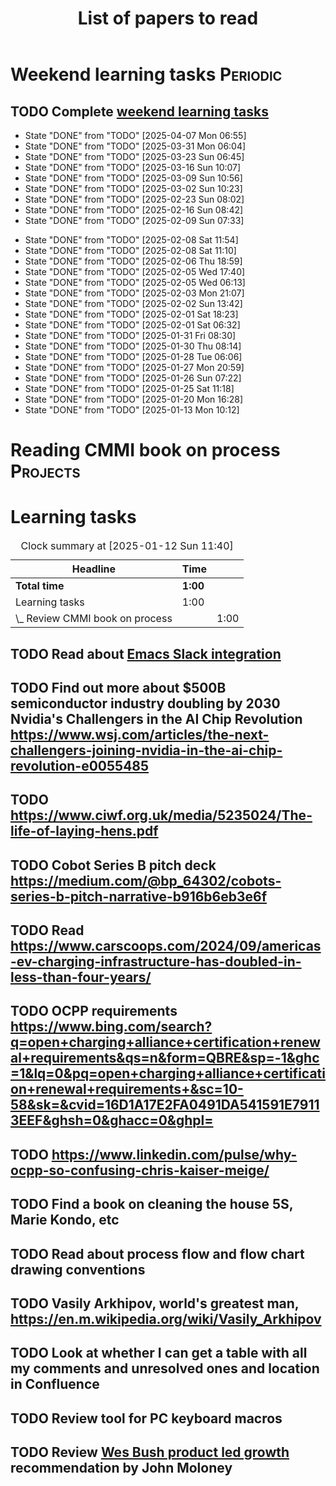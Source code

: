 #+TITLE: List of papers to read
#+FILETAGS: :Learning:
#+STARTUP: content

* Weekend learning tasks                                           :Periodic:


** TODO Complete [[elisp:(org-agenda t "lt")][weekend learning tasks]]
   SCHEDULED: <2025-04-13 Sun 06:00 +7d>
   :PROPERTIES:
   :EFFORT: 01:00
   :BENEFIT: 200
   :RATIO: 2.00
   :LAST_REPEAT: [2025-04-07 Mon 06:55]
   :END:
   - State "DONE"       from "TODO"       [2025-04-07 Mon 06:55]
   - State "DONE"       from "TODO"       [2025-03-31 Mon 06:04]
   - State "DONE"       from "TODO"       [2025-03-23 Sun 06:45]
   - State "DONE"       from "TODO"       [2025-03-16 Sun 10:07]
   - State "DONE"       from "TODO"       [2025-03-09 Sun 10:56]
   - State "DONE"       from "TODO"       [2025-03-02 Sun 10:23]
   - State "DONE"       from "TODO"       [2025-02-23 Sun 08:02]
   - State "DONE"       from "TODO"       [2025-02-16 Sun 08:42]
   - State "DONE"       from "TODO"       [2025-02-09 Sun 07:33]
   :LOGBOOK:
   CLOCK: [2025-02-23 Sun 06:50]--[2025-02-23 Sun 08:02] =>  1:12
   CLOCK: [2025-02-09 Sun 06:37]--[2025-02-09 Sun 07:33] =>  0:56
   :END:
   - State "DONE"       from "TODO"       [2025-02-08 Sat 11:54]
   - State "DONE"       from "TODO"       [2025-02-08 Sat 11:10]
   - State "DONE"       from "TODO"       [2025-02-06 Thu 18:59]
   - State "DONE"       from "TODO"       [2025-02-05 Wed 17:40]
   - State "DONE"       from "TODO"       [2025-02-05 Wed 06:13]
   - State "DONE"       from "TODO"       [2025-02-03 Mon 21:07]
   - State "DONE"       from "TODO"       [2025-02-02 Sun 13:42]
   - State "DONE"       from "TODO"       [2025-02-01 Sat 18:23]
   - State "DONE"       from "TODO"       [2025-02-01 Sat 06:32]
   - State "DONE"       from "TODO"       [2025-01-31 Fri 08:30]
   - State "DONE"       from "TODO"       [2025-01-30 Thu 08:14]
   - State "DONE"       from "TODO"       [2025-01-28 Tue 06:06]
   - State "DONE"       from "TODO"       [2025-01-27 Mon 20:59]
   - State "DONE"       from "TODO"       [2025-01-26 Sun 07:22]
   - State "DONE"       from "TODO"       [2025-01-25 Sat 11:18]
   - State "DONE"       from "TODO"       [2025-01-20 Mon 16:28]
   - State "DONE"       from "TODO"       [2025-01-13 Mon 10:12]



* Reading CMMI book on process                                     :Projects:
  :PROPERTIES:
  :EFFORT: 06:00
  :BENEFIT: 600
  :RATIO: 1.00
  :END:
  :LOGBOOK:
  CLOCK: [2025-01-12 Sun 10:40]--[2025-01-12 Sun 11:40] =>  1:00
  :END:


* Learning tasks

#+BEGIN: clocktable :scope subtree :maxlevel 2
#+CAPTION: Clock summary at [2025-01-12 Sun 11:40]
| Headline                        | Time   |      |
|---------------------------------+--------+------|
| *Total time*                    | *1:00* |      |
|---------------------------------+--------+------|
| Learning tasks                  | 1:00   |      |
| \_  Review CMMI book on process |        | 1:00 |
#+END:


** TODO Read about [[https://github.com/emacs-slack/emacs-slack/blob/master/README.md][Emacs Slack integration]]
SCHEDULED: <2025-02-16 Sun>
  :PROPERTIES:
  :EFFORT: 00:15
  :BENEFIT: 10
  :RATIO: 0.40
  :END:


** TODO Find out more about $500B semiconductor industry doubling by 2030 Nvidia's Challengers in the AI Chip Revolution https://www.wsj.com/articles/the-next-challengers-joining-nvidia-in-the-ai-chip-revolution-e0055485
SCHEDULED: <2025-02-16 Sun>
   :PROPERTIES:
   :EFFORT: 00:15
   :BENEFIT: 10
   :RATIO: 0.40
   :END:


** TODO https://www.ciwf.org.uk/media/5235024/The-life-of-laying-hens.pdf
SCHEDULED: <2025-02-23 Sun>
   :PROPERTIES:
   :EFFORT: 00:15
   :BENEFIT: 10
   :RATIO: 0.40
   :END:


** TODO Cobot Series B pitch deck https://medium.com/@bp_64302/cobots-series-b-pitch-narrative-b916b6eb3e6f
SCHEDULED: <2025-02-23 Sun>
   :PROPERTIES:
   :EFFORT: 00:15
   :BENEFIT: 10
   :RATIO: 0.40
   :END:


** TODO Read https://www.carscoops.com/2024/09/americas-ev-charging-infrastructure-has-doubled-in-less-than-four-years/
SCHEDULED: <2025-02-23 Sun>
   :PROPERTIES:
   :EFFORT: 00:15
   :BENEFIT: 10
   :RATIO: 0.40
   :END:


** TODO OCPP requirements https://www.bing.com/search?q=open+charging+alliance+certification+renewal+requirements&qs=n&form=QBRE&sp=-1&ghc=1&lq=0&pq=open+charging+alliance+certification+renewal+requirements+&sc=10-58&sk=&cvid=16D1A17E2FA0491DA541591E79113EEF&ghsh=0&ghacc=0&ghpl=
SCHEDULED: <2025-02-23 Sun>
   :PROPERTIES:
   :EFFORT: 00:15
   :BENEFIT: 10
   :RATIO: 0.40
   :END:
   :LOGBOOK:
   CLOCK: [2025-02-23 Sun 06:50]--[2025-02-23 Sun 06:50] =>  0:00
   :END:


** TODO https://www.linkedin.com/pulse/why-ocpp-so-confusing-chris-kaiser-meige/
SCHEDULED: <2025-02-23 Sun>
   :PROPERTIES:
   :EFFORT: 00:15
   :BENEFIT: 25
   :RATIO: 1.00
   :END:


** TODO Find a book on cleaning the house 5S, Marie Kondo, etc
SCHEDULED: <2025-02-23 Sun>
   :PROPERTIES:
   :EFFORT: 00:15
   :BENEFIT: 25
   :RATIO: 1.00
   :END:


** TODO Read about process flow and flow chart drawing conventions
SCHEDULED: <2025-02-23 Sun>
   :PROPERTIES:
   :EFFORT: 00:15
   :BENEFIT: 25
   :RATIO: 1.00
   :END:


** TODO Vasily Arkhipov, world's greatest man, https://en.m.wikipedia.org/wiki/Vasily_Arkhipov
SCHEDULED: <2025-02-23 Sun>
   :PROPERTIES:
   :EFFORT: 00:15
   :BENEFIT: 10
   :RATIO: 0.40
   :END:
** TODO Look at whether I can get a table with all my comments and unresolved ones and location in Confluence
SCHEDULED: <2025-02-23 Sun>
   :PROPERTIES:
   :EFFORT: 00:15
   :BENEFIT: 25
   :RATIO: 1.00
   :END:
** TODO Review tool for PC keyboard macros
SCHEDULED: <2025-02-23 Sun>
   :PROPERTIES:
   :EFFORT: 00:15
   :BENEFIT: 25
   :RATIO: 1.00
   :END:
** TODO Review [[https://productled.com/?utm_campaign=22022513949&utm_source=g&utm_medium=cpc&utm_content&utm_term=product%20led%20growth&ad_id=725907232753&gad_source=1&gclid=EAIaIQobChMIkt3oxq6-jAMVgr5mAh0VwiReEAAYASAAEgIXS_D_BwE][Wes Bush product led growth]] recommendation by John Moloney
   :PROPERTIES:
   :EFFORT: 00:15
   :BENEFIT: 25
   :RATIO: 1.00
   :END:
